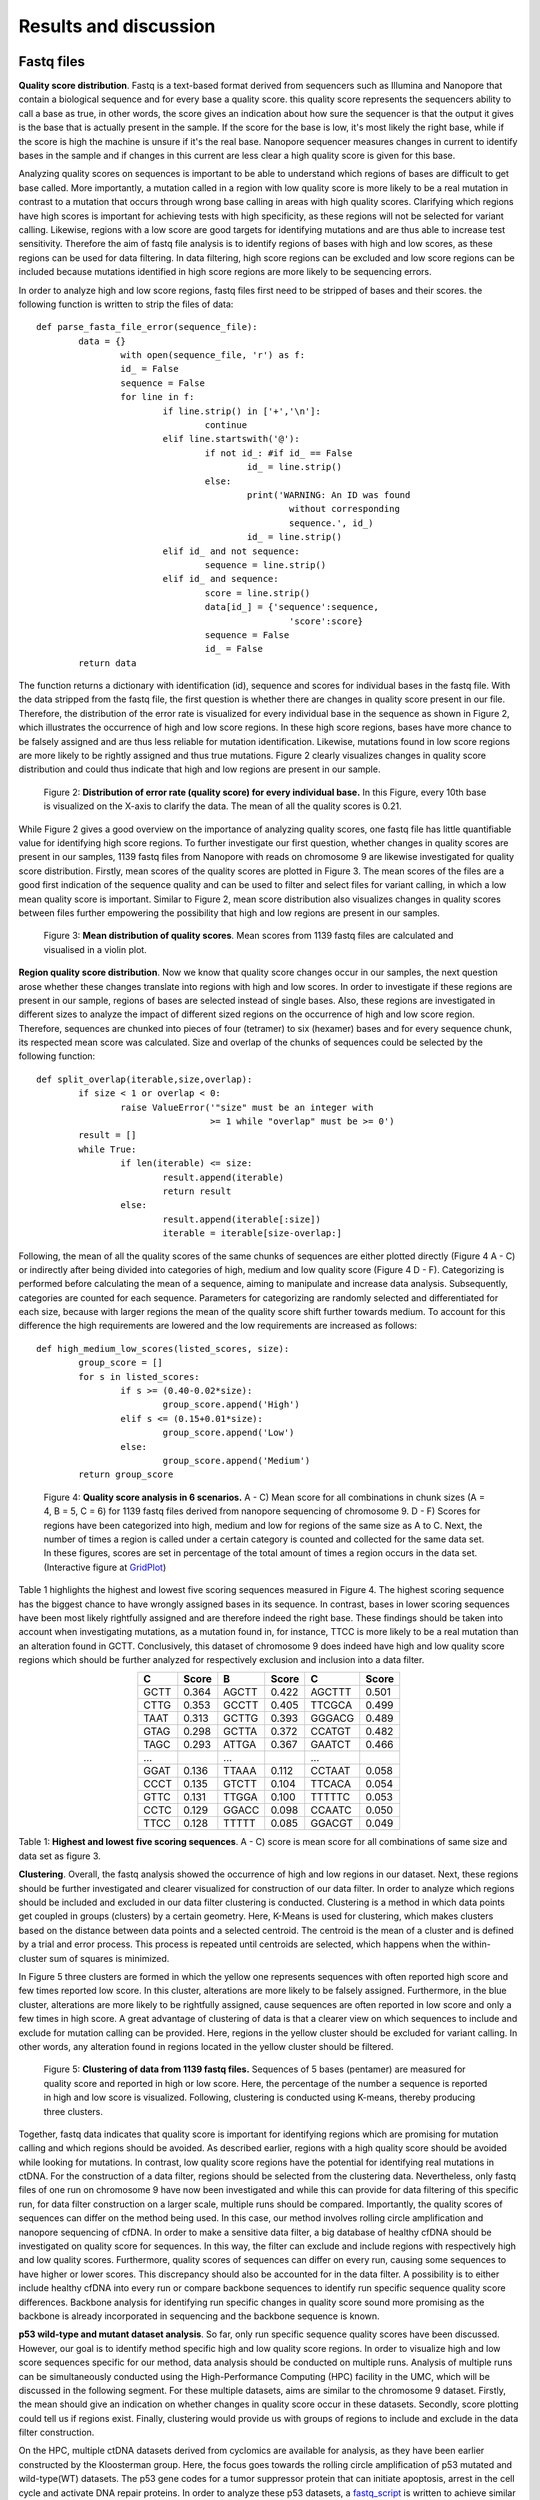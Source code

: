 Results and discussion
----------------------
Fastq files
+++++++++++
**Quality score distribution**. Fastq is a text-based format derived from sequencers such as Illumina and Nanopore that contain a biological sequence and for every base a quality score.
this quality score represents the sequencers ability to call a base as true, in other words, the score gives an indication about how sure the sequencer is that the output it gives is the base that is actually present in the sample. If the score for the base is low, it's most likely the right base, while if the score is high the machine is unsure if it's the real base. Nanopore sequencer measures changes in current to identify bases in the sample and if changes in this current are less clear a high quality score is given for this base.

Analyzing quality scores on sequences is important to be able to understand which regions of bases are difficult to get base called. More importantly, a mutation called in a region with low quality score is more likely to be a real mutation in contrast to a mutation that occurs through wrong base calling in areas with high quality scores. Clarifying which regions have high scores is important for achieving tests with high specificity, as these regions will not be selected for variant calling. Likewise, regions with a low score are good targets for identifying mutations and are thus able to increase test sensitivity. Therefore the aim of fastq file analysis is to identify regions of bases with high and low scores, as these regions can be used for data filtering. In data filtering, high score regions can be excluded and low score regions can be included because mutations identified in high score regions are more likely to be sequencing errors. 
 
In order to analyze high and low score regions, fastq files first need to be stripped of bases and their scores. the following function is written to strip the files of data:: 

	def parse_fasta_file_error(sequence_file):
		data = {}
			with open(sequence_file, 'r') as f:
        		id_ = False
       			sequence = False
       			for line in f:
       				if line.strip() in ['+','\n']:
               				continue
           			elif line.startswith('@'):
                			if not id_: #if id_ == False
                   				id_ = line.strip()
           				else:
                    				print('WARNING: An ID was found 
							without corresponding 
							sequence.', id_)
                    				id_ = line.strip()
            			elif id_ and not sequence:
               				sequence = line.strip()
            			elif id_ and sequence:
                   			score = line.strip()
                    			data[id_] = {'sequence':sequence,
                                	  		'score':score}
                    			sequence = False 
                 	   		id_ = False
    		return data

The function returns a dictionary with identification (id), sequence and scores for individual bases in the fastq file. With the data stripped from the fastq file, the first question is whether there are changes in quality score present in our file. Therefore, the distribution of the error rate is visualized for every individual base in the sequence as shown in Figure 2, which illustrates the occurrence of high and low score regions. In these high score regions, bases have more chance to be falsely assigned and are thus less reliable for mutation identification. Likewise, mutations found in low score regions are more likely to be rightly assigned and thus true mutations. Figure 2 clearly visualizes changes in quality score distribution and could thus indicate that high and low regions are present in our sample.

.. figure:: https://raw.githubusercontent.com/DouweSpaanderman/NaDA/master/Documentation/source/_static/Fastq_files_qualityscore.png
   :width: 840px
   :height: 500px

   Figure 2: **Distribution of error rate (quality score) for every individual base.** In this Figure, every 10th base is visualized on the X-axis to clarify the data. The mean of all the quality scores is 0.21.

While Figure 2 gives a good overview on the importance of analyzing quality scores, one fastq file has little quantifiable value for identifying high score regions. To further investigate our first question, whether changes in quality scores are present in our samples, 1139 fastq files from Nanopore with reads on chromosome 9 are likewise investigated for quality score distribution. Firstly, mean scores of the quality scores are plotted in Figure 3. The mean scores of the files are a good first indication of the sequence quality and can be used to filter and select files for variant calling, in which a low mean quality score is important. Similar to Figure 2, mean score distribution also visualizes changes in quality scores between files further empowering the possibility that high and low regions are present in our samples.

.. figure:: https://raw.githubusercontent.com/DouweSpaanderman/NaDA/master/Documentation/source/_static/Mean_distribution_of_all_quality_score.png
   :width: 840px
   :height: 414px

   Figure 3: **Mean distribution of quality scores**. Mean scores from 1139 fastq files are calculated and visualised in a violin plot.

**Region quality score distribution**. Now we know that quality score changes occur in our samples, the next question arose whether these changes translate into regions with high and low scores. In order to investigate if these regions are present in our sample, regions of bases are selected instead of single bases. Also, these regions are investigated in different sizes to analyze the impact of different sized regions on the occurrence of high and low score region. Therefore, sequences are chunked into pieces of four (tetramer) to six (hexamer) bases and for every sequence chunk, its respected mean score was calculated. Size and overlap of the chunks of sequences could be selected by the following function::

	def split_overlap(iterable,size,overlap):
    		if size < 1 or overlap < 0:
        		raise ValueError('"size" must be an integer with
					 >= 1 while "overlap" must be >= 0')
    		result = []
    		while True:
        		if len(iterable) <= size:
            			result.append(iterable)
            			return result
        		else:
            			result.append(iterable[:size])
            			iterable = iterable[size-overlap:] 

Following, the mean of all the quality scores of the same chunks of sequences are either plotted directly (Figure 4 A - C) or indirectly after being divided into categories of high, medium and low quality score (Figure 4 D - F). Categorizing is performed before calculating the mean of a sequence, aiming to manipulate and increase data analysis. Subsequently, categories are counted for each sequence. Parameters for categorizing are randomly selected and differentiated for each size, because with larger regions the mean of the quality score shift further towards medium. To account for this difference the high requirements are lowered and the low requirements are increased as follows::

	def high_medium_low_scores(listed_scores, size):
    		group_score = []
    		for s in listed_scores:
        		if s >= (0.40-0.02*size):
           			group_score.append('High')
        		elif s <= (0.15+0.01*size):
            			group_score.append('Low')
        		else:
            			group_score.append('Medium')
    		return group_score

.. figure:: https://raw.githubusercontent.com/DouweSpaanderman/NaDA/master/Documentation/source/_static/Fastq_gridplots.png
   :width: 840px
   :height: 554px

   Figure 4: **Quality score analysis in 6 scenarios.** A - C) Mean score for all combinations in chunk sizes (A = 4, B = 5, C = 6) for 1139 fastq files derived from nanopore sequencing of chromosome 9. D - F) Scores for regions have been categorized into high, medium and low for regions of the same size as A to C. Next, the number of times a region is called under a certain category is counted and collected for the same data set. In these figures, scores are set in percentage of the total amount of times a region occurs in the data set.(Interactive figure at GridPlot_)

.. _GridPlot: https://htmlpreview.github.io/?https://github.com/DouweSpaanderman/NaDA/master/Documentation/source/_static/gridplot.html

Table 1 highlights the highest and lowest five scoring sequences measured in Figure 4. The highest scoring sequence has the biggest chance to have wrongly assigned bases in its sequence. In contrast, bases in lower scoring sequences have been most likely rightfully assigned and are therefore indeed the right base. These findings should be taken into account when investigating mutations, as a mutation found in, for instance, TTCC is more likely to be a real mutation than an alteration found in GCTT. Conclusively, this dataset of chromosome 9 does indeed have high and low quality score regions which should be further analyzed for respectively exclusion and inclusion into a data filter. 

.. table:: 
   :align: center

   +-----------+-------+-----------+-------+-----------+-------+
   |     C     | Score |     B     | Score |     C     | Score |
   |           |       |           |       |           |       |
   +===========+=======+===========+=======+===========+=======+
   |   GCTT    | 0.364 |   AGCTT   | 0.422 |   AGCTTT  | 0.501 |
   +-----------+-------+-----------+-------+-----------+-------+
   |   CTTG    | 0.353 |   GCCTT   | 0.405 |   TTCGCA  | 0.499 |
   +-----------+-------+-----------+-------+-----------+-------+
   |   TAAT    | 0.313 |   GCTTG   | 0.393 |   GGGACG  | 0.489 |
   +-----------+-------+-----------+-------+-----------+-------+
   |   GTAG    | 0.298 |   GCTTA   | 0.372 |   CCATGT  | 0.482 |
   +-----------+-------+-----------+-------+-----------+-------+
   |   TAGC    | 0.293 |   ATTGA   | 0.367 |   GAATCT  | 0.466 |
   +-----------+-------+-----------+-------+-----------+-------+
   |   ...     |       |    ...    |       |    ...    |       |
   +-----------+-------+-----------+-------+-----------+-------+
   |   GGAT    | 0.136 |   TTAAA   | 0.112 |   CCTAAT  | 0.058 |
   +-----------+-------+-----------+-------+-----------+-------+
   |   CCCT    | 0.135 |   GTCTT   | 0.104 |   TTCACA  | 0.054 |
   +-----------+-------+-----------+-------+-----------+-------+
   |   GTTC    | 0.131 |   TTGGA   | 0.100 |   TTTTTC  | 0.053 |
   +-----------+-------+-----------+-------+-----------+-------+
   |   CCTC    | 0.129 |   GGACC   | 0.098 |   CCAATC  | 0.050 |
   +-----------+-------+-----------+-------+-----------+-------+
   |   TTCC    | 0.128 |   TTTTT   | 0.085 |   GGACGT  | 0.049 |
   +-----------+-------+-----------+-------+-----------+-------+

Table 1: **Highest and lowest five scoring sequences**. A - C) score is mean score for all combinations of same size and data set as figure 3.

**Clustering**. Overall, the fastq analysis showed the occurrence of high and low regions in our dataset. Next, these regions should be further investigated and clearer visualized for construction of our data filter. In order to analyze which regions should be included and excluded in our data filter clustering is conducted. Clustering is a method in which data points get coupled in groups (clusters) by a certain geometry. Here, K-Means is used for clustering, which makes clusters based on the distance between data points and a selected centroid. The centroid is the mean of a cluster and is defined by a trial and error process. This process is repeated until centroids are selected, which happens when the within-cluster sum of squares is minimized.

In Figure 5 three clusters are formed in which the yellow one represents sequences with often reported high score and few times reported low score. In this cluster, alterations are more likely to be falsely assigned. Furthermore, in the blue cluster, alterations are more likely to be rightfully assigned, cause sequences are often reported in low score and only a few times in high score. A great advantage of clustering of data is that a clearer view on which sequences to include and exclude for mutation calling can be provided. Here, regions in the yellow cluster should be excluded for variant calling. In other words, any alteration found in regions located in the yellow cluster should be filtered. 

.. figure:: https://raw.githubusercontent.com/DouweSpaanderman/NaDA/master/Documentation/source/_static/clusterplot.png
   :width: 840px
   :height: 325px

   Figure 5: **Clustering of data from 1139 fastq files.** Sequences of 5 bases (pentamer) are measured for quality score and reported in high or low score. Here, the percentage of the number a sequence is reported in high and low score is visualized. Following, clustering is conducted using K-means, thereby producing three clusters. 

Together, fastq data indicates that quality score is important for identifying regions which are promising for mutation calling and which regions should be avoided. As described earlier, regions with a high quality score should be avoided while looking for mutations. In contrast, low quality score regions have the potential for identifying real mutations in ctDNA. For the construction of a data filter, regions should be selected from the clustering data. Nevertheless, only fastq files of one run on chromosome 9 have now been investigated and while this can provide for data filtering of this specific run, for data filter construction on a larger scale, multiple runs should be compared. Importantly, the quality scores of sequences can differ on the method being used. In this case, our method involves rolling circle amplification and nanopore sequencing of cfDNA. In order to make a sensitive data filter, a big database of healthy cfDNA should be investigated on quality score for sequences. In this way, the filter can exclude and include regions with respectively high and low quality scores. Furthermore, quality scores of sequences can differ on every run, causing some sequences to have higher or lower scores. This discrepancy should also be accounted for in the data filter. A possibility is to either include healthy cfDNA into every run or compare backbone sequences to identify run specific sequence quality score differences. Backbone analysis for identifying run specific changes in quality score sound more promising as the backbone is already incorporated in sequencing and the backbone sequence is known. 

**p53 wild-type and mutant dataset analysis**. So far, only run specific sequence quality scores have been discussed. However, our goal is to identify method specific high and low quality score regions. In order to visualize high and low score sequences specific for our method, data analysis should be conducted on multiple runs. Analysis of multiple runs can be simultaneously conducted using the High-Performance Computing (HPC) facility in the UMC, which will be discussed in the following segment. For these multiple datasets, aims are similar to the chromosome 9 dataset. Firstly, the mean should give an indication on whether changes in quality score occur in these datasets. Secondly, score plotting could tell us if regions exist. Finally, clustering would provide us with groups of regions to include and exclude in the data filter construction.

On the HPC, multiple ctDNA datasets derived from cyclomics are available for analysis, as they have been earlier constructed by the Kloosterman group. Here, the focus goes towards the rolling circle amplification of p53 mutated and wild-type(WT) datasets. The p53 gene codes for a tumor suppressor protein that can initiate apoptosis, arrest in the cell cycle and activate DNA repair proteins. In order to analyze these p53 datasets, a fastq_script_ is written to achieve similar data analysis and visualization as was applied to fastq files from chromosome 9. To improve data visibility, minor visualization updates are conducted. 
Both mutated and WT datasets are separated in equally sized chunked files, around 4000 files each, and analysed as individual chunks to increase script parallelization, thus increasing speed. First, the datasets are investigated for changes in quality score, to give an indication whether these changes also harnessed in these datasets similarly to the chromosome 9 dataset. Therefore, the mean scores of all files are calculated and visualized in Figure 6.

.. figure:: https://raw.githubusercontent.com/DouweSpaanderman/NaDA/master/Documentation/source/_static/RCAxMUT_WT_boxplot.png
   :width: 840px
   :height: 490px

   Figure 6: **Boxplot of mean score from p53 mutated and WT dataset.** For both datasets chunk 0 to 9 have been visualized. Chunk 10 to 24 are excluded, but showed similar results.

.. _fastq_script: https://github.com/DouweSpaanderman/NaDA/blob/master/Scripts/fastq_qualityscore_analyser.py

This boxplot clearly visualizes the lack of consistency between quality scores in the same sequence run. Similarly to our previous chromosome 9 dataset, Figure 6 visualizes the occurrence of difference in quality score in p53 datasets. However, the inconsistency between the different chunks in the same dataset reveals that quality scores are highly fluctuating between chunks. This could indicate that regions reported in high and low quality score also shift heavily between chunks. 

While mean scores give an indication on quality score analysis, both quality score plotting and clustering are yet to determine whether high and low score regions exist and persist in multiple chunks and datasets. For every chunk derived from a dataset, sequences have been analyzed and visualized as tetramer, pentamer and hexamer. This is conducted to analyze the impact of different sized regions on the occurrence of high and low score region. Here, tetramers of wild-type chunk 0 to 3 have been plotted as shown in Figure 7.

.. figure:: https://raw.githubusercontent.com/DouweSpaanderman/NaDA/master/Documentation/source/_static/Fastq_gridplot_WT.png
   :width: 840px
   :height: 680px

   Figure 7: **Tetramer sequence analysis for chunks zero to three of the p53 wild-type database.** This figure illustrates the mean quality score for each tetramer possible in one chunk. A) chunk 0. B) chunk 1. C) chunk 2. D) chunk 3. The interactive figure can be found here and also visualizes data analysis when divided into high, medium and low group.(WT_chunk0_, WT_chunk1_, WT_chunk2_ and WT_chunk3_)

.. _WT_chunk0: https://htmlpreview.github.io/?https://github.com/DouweSpaanderman/NaDA/blob/master/Documentation/source/_static/RCAxWT_chunk0_4.0_3.0_score_plotting.html
.. _WT_chunk1: https://htmlpreview.github.io/?https://github.com/DouweSpaanderman/NaDA/blob/master/Documentation/source/_static/RCAxWT_chunk1_4.0_3.0_score_plotting.html
.. _WT_chunk2: https://htmlpreview.github.io/?https://github.com/DouweSpaanderman/NaDA/blob/master/Documentation/source/_static/RCAxWT_chunk2_4.0_3.0_score_plotting.html
.. _WT_chunk3: https://htmlpreview.github.io/?https://github.com/DouweSpaanderman/NaDA/blob/master/Documentation/source/_static/RCAxWT_chunk3_4.0_3.0_score_plotting.html

Similarly to the boxplot, there seems to be a lack of consistency between chunks as high reported tetramers differ heavily between these chunks. Similar results are visible for bigger sized chunks(supplementary_1_) and chunks derived from the p53 mutant dataset(supplementary_2_). These datasets show that there is yet to be proven that a correlation between quality scores and specific regions or chunks exists. However, clustering could clarify the occurrence of high quality score regions by better identification of these regions. In order to cluster data derived from dataset chunks, the same algorithm (K-Means) is used as described above. In Figure 8 clustering of chunks, 0 to 3 from p53 WT has been visualized.

.. _supplementary_1: https://rawgit.com/DouweSpaanderman/NaDA/master/Documentation/build/html/Supplementary.html
.. _supplementary_2: https://rawgit.com/DouweSpaanderman/NaDA/master/Documentation/build/html/Supplementary.html

.. figure:: https://raw.githubusercontent.com/DouweSpaanderman/NaDA/master/Documentation/source/_static/Fastq_gridplot_WT_cluster.png
   :width: 840px
   :height: 815px

   Figure 8: **Clustering of hexameer sequence for chunks zero to three of the p53 wild-type database.** Data points are visualised as percentage reported in high (y-axis) and low score(x-axis). A) chunk 0. B) chunk 1. C) chunk 2. D) chunk 3. Interactive cluster plot can be found here. (WT_chunk0_cluster_, WT_chunk1_cluster_, WT_chunk2_cluster_ and WT_chunk3_cluster_)

.. _WT_chunk0_cluster: https://htmlpreview.github.io/?https://github.com/DouweSpaanderman/NaDA/blob/master/Documentation/source/_static/RCAxWT_chunk0_6.0_5.0_score_clustering.html
.. _WT_chunk1_cluster: https://htmlpreview.github.io/?https://github.com/DouweSpaanderman/NaDA/blob/master/Documentation/source/_static/RCAxWT_chunk1_6.0_5.0_score_clustering.html
.. _WT_chunk2_cluster: https://htmlpreview.github.io/?https://github.com/DouweSpaanderman/NaDA/blob/master/Documentation/source/_static/RCAxWT_chunk2_6.0_5.0_score_clustering.html
.. _WT_chunk3_cluster: https://htmlpreview.github.io/?https://github.com/DouweSpaanderman/NaDA/blob/master/Documentation/source/_static/RCAxWT_chunk3_6.0_5.0_score_clustering.html

By clustering, regions can be identified that have both been reported often as high score and few times as low scores. However, between chunks there is a huge discrepancy in quality scores. Chunk 0 and 2 have an overall much lower quality score in comparison with chunk 1 and 2, which is also identified with mean quality scores in Figure 6. This big difference in overall quality of the chunks suggests that quality score cannot be used for constructing a data filter as regions vary too much. Nevertheless, if regions are always present in the same cluster between chunks, high and low quality score regions could still be identified. Additionally, quality score means should not have to influence score from a single region in comparison to other regions in the same chunk. With this in mind, future analysis should be conducted comparing regions between chunks for the same group. For example, regions reported in the high score group from chunk 0 should be compared to regions reported in the high score groups of the other chunks.

As described earlier, identifying high quality score regions could help data filtering for mutations, as bases in regions with high quality score are less likely to be rightfully assigned and the other way around for low quality score region. Therefore, respectively, these regions could be excluded or included in variant calling. Currently, quality score analysis shows a lot of inconsistency between chunks of the same dataset. Thus, it is yet impossible to conclude any regions that have either a high or low quality score. Therefore, quality score has currently no application in creating a data filter. Altogether, although quality score shows limited possibilities, regions should still be compared between chunks, because regions could still be reported in similar clusters (high score or low score clusters). Further comparison of regions between chunks could clarify whether there is a correlation between regions and quality scores. 

Variant Call Format files
+++++++++++++++++++++++++
**Mutation distribution of single nucleotide polymorphisms**. After base calling is conducted, reads are compared with the reference genome in order to call variants occurring in the samples. The output of variant calling is located in Variant Call Format (VCF) files, which are in text-based formats similar to fastq, containing data of single positions bases in the genome. In these files, variants are formatted with the reference included. For sequenced sites, the number of reads found with the mutation and reference is given.

In these VCF files multiple variances can be identified depending on which dataset is used. These variances identified in the VCF files can be real mutations but also PCR and sequencing errors. Analysing VCF files could yield information about real mutations positions as well as the positions where errors are more prone to be located. Similarly to fastq files, it could be possible that errors occur more often in specific regions of bases. Therefore, Alterations found in these locations could be excluded by a data filter. Our goals for VCF analysis are to be able to identify real driver mutations and to analyze if regions can be identified which are more prone to errors. Identifying real driver mutations can be done by comparing wild-type (WT) and mutated (Mut) databases as driver mutations should not be included in the WT. Furthermore, region analysis can be conducted by constructing larger sequences similar to fastq analysis. 

In order to achieve our goals, a dataset is analyzed derived from the Cyclomics project, in which sequencing is performed with Nanopore. The data contains a part of the p53 gene on chromosome 17, existing of 160 nucleotides and a backbone, which is used for the circular PCR reaction. In total, 1187 VCF files are used for variant calling. These VCF files are screened for single nucleotide polymorphism (SNP) occurrence. Files are stripped of reported mutated bases and other data is discarded. As described earlier, every variant site has a number of reads that cover this site. These reads can be both coupled to the mutation and the reference. For example, on position 7577503 a SNP is found in 6 reads and 3 reads are coupled to the reference. While normally the number of reads coupled to the mutation in contrast to the total amount of reads is important, here the occurrence of certain SNPs has been firstly investigated. Analysing SNPs in ctDNA could help identify real driver mutations present in a tumor. Likewise, analyzing cfDNA for SNPs by identifying passenger mutation, asymmetric DNA errors, PCR errors and sequencing errors can be useful for lowering background noise.

Our first aim is to analyze and visualize SNP occurrences in the p53 databases. Identifying often manifesting alteration can help understand what bases are more prone to errors. Normally, no discrepancy between alterations should occur as biological mechanisms do not favor specific base substitutions. Therefore, changes in Cyclomics can be devised to suppress these errors. In order to investigate the amount of SNPs in the files, VCF files are similarly stripped as Fastq files and separated by either sequence or backbone. Next, for the alterations, a parameter is set at a minimum of 25 percent of the reads that should be coupled to the mutant variant and visualized in Figure 9:

.. figure:: https://raw.githubusercontent.com/DouweSpaanderman/NaDA/master/Documentation/source/_static/Combined_vcf_snp_analysis.png
   :width: 840px
   :height: 405px

   Figure 9: **Distribution of SNPs in the sequence of the p53 gene for 1187 VCF files.** Parameter for variant identification is set at 25% of the reads to the variant. Variants are displayed as C > T, meaning that T substitutes C. A) Bar plot with single nucleotide polymorphisms occurrence as percentage of whole. B) Heatmap of the same variances with the number of occurrences in the files

Both Figure 9A and 9B illustrate a common occurrence of G > A mutation and to lesser extend C > A. The high prevalence of these SNPs in contrast to other alterations are a strong indication that these alterations are caused by a non-biological mechanism, which can be errors in the rolling circle amplification, library preparation and sequencing of the ctDNA. In literature, cytosine deamination has been described to increase C:G > T:A noise levels (8_). Cytosine deamination occurs when the amino group of cytosine is removed resulting in a change to a uracil analog. Also, the less occurring alteration C > A has been reported to be caused by oxidative DNA damage during sample preparation(9_). Both these types of alterations can be a result of polymerase-induced errors. Possible suggested methods to suppress these errors are adding DNA repair mechanisms upon polymerase chain reaction (PCR) and lowering heat. However, if results are similar in other databases, an in silico approach to polish background noise can also be devised. Overall, optimizing Cyclomics to minimize error occurrences should first be conducted.

.. _8: https://rawgit.com/DouweSpaanderman/NaDA/master/Documentation/build/html/References.html
.. _9: https://rawgit.com/DouweSpaanderman/NaDA/master/Documentation/build/html/References.html

**Region SNP analysis**. As described earlier, one of our goals is to identify if regions are present in our sample which are more prone to errors. Therefore, trimers and pentamers are selected in which the middle base is reported to contain a SNPs in some of the files for heatmap analysis. Creating chunks for SNP analysis instead of single base analysis is conducted to visualize sequences that are more likely to contain SNPs. Pandas library is used to create a dataframe for the number of times mutation occurred to either A, T, C or G. This dataframe is then mapped to a heatmap with the reference sequence (Figure 10). Just as in previous Figures, length of the surrounding bases can be changed to give a wider variety of information. Firstly, analyzing of this p53 dataset visualized the occurrence of regions that are prone to errors. Secondly, This Figure gave more information about base combinations with high alteration affinity, such as CGC to CAC.

.. figure:: https://raw.githubusercontent.com/DouweSpaanderman/NaDA/master/Documentation/source/_static/Variance_occurence_in_sequence_vcf_3.PNG
   :width: 840px
   :height: 335px

   Figure 10: **Occurence of variance per reference sequence to different bases.** In all the sequences the middle base is reported to be mutated in some of the vcf files. This mutation again has a parameter that is set at 25% of the reads at least mutated. 

Identifying high variance chunks in healthy cfDNA is important to understand where errors arise in the sequence and thus could help polishing background noise by deselecting these chunks for variant calling analysis. However, it is important to keep in mind that variance present in WT samples could not only be errors but also real passenger mutations. 

Furthermore, just as with the fastq files, variances can be separated between alterations specific for a run and alterations specific for the method being used. For instance, CTC > A could be an alteration that is specifically highly mutated in a particular run, while CGC > A occurs often in every run with this method of rolling circle amplification and Nanopore sequencing. Therefore, filtering should be able to account for both run specific and method specific alterations. In the same manner, a large database of healthy cfDNA could accomplish a method specific filter and adding healthy cfDNA into every run could provide with a specific alteration filter, which will be helpful in lowering background noise. Also more convenient, backbone data could be used to identify run specific errors as the backbone does not change between runs and should thus never contain alterations.

**p53 wild-type and mutant dataset analysis**. In the previous segment, only one run is investigated for the presence of SNPs. In order to establish enough information for specifying a method specific data filter, multiple Cyclomics databases should be analyzed for occurring alterations. In the following segments analysis of four datasets is conducted. These datasets all cover the p53 gene, either WT, Mut, 1% mutated or 10% mutated. Investigation of these datasets could provide for real driver mutations and often error harnessing regions. Further analysis on these VCF files is conducted on the HPC system as it required greater computer performance and parallelization. In order to conduct VCF analysis on the HPC, a VCF analysis script_ is written. This script analyses mutation occurrences in the insert and backbone similarly as described above. Subsequently, visualization is updated, presenting sequences as a percentage of times it has been reported to contain a SNP to how many times it is reported in total for the whole dataset. 

Firstly, SNPs are investigated for their individual positions. This is conducted to be able to identify the real driver mutation by comparing wild-type and mutated datasets. As visualized in Figure 11, using this single position heatmap, a clear mutation, position 7578265 A > T, can be found in the p53 mutated dataset. 

.. figure:: https://raw.githubusercontent.com/DouweSpaanderman/NaDA/master/Documentation/source/_static/single_base_insert_MUT.PNG
   :width: 840px
   :height: 325px

   Figure 11: **Single position SNPs analysis for p53 mutated database**. Occurrence of SNP is visualized as a percentage of times it has been reported with a SNP to the total amount of times it has been reported in the dataset. Interactive figure can be found here(single_base_insert_MUT_)

.. _single_base_insert_MUT: https://htmlpreview.github.io/?https://github.com/DouweSpaanderman/NaDA/blob/master/Documentation/source/_static/RCAxMUT_single_base_insert_1_heatmap_sequences.html

Similar to Figure 11, wild-type, 1% and 10% have been analyzed for position specific SNPs (supplementary_3_). As expected, wild-type shows no occurrence of the specific mutation and the other datasets are in concordance with the percentages of reads that should contain the SNP. Therefore, this script_ is able to identify real driver mutations in this p53 dataset, which is A to T at position 7578265. 

.. _supplementary_3: https://rawgit.com/DouweSpaanderman/NaDA/master/Documentation/build/html/Supplementary.html

However, while the expected alteration is found in our datasets, for those datasets other alteration are also identified. These alterations are not in line with our expectations and could have a number of explanations. Firstly, it could be a real passenger mutation which is not normally present in the reference. Secondly, these alterations could be caused by protocol errors, such as PCR errors and sequencing errors. For both these types of alterations could be accounted for by respectively excluding certain positions and certain regions of bases in the data filter. However, the distinction between these alterations is difficult to determine. Currently, found alterations can help to construct a data filter specific for p53 databases as specific positions can be excluded. Nevertheless, our aim is to construct a data filter that can be applied to multiple gene databases. Therefore, regions should further be investigated to determine if they are reported as mutated because of errors or real passenger mutations. 

In order to construct a data filter usable for multiple genes, regions rather than single positions are investigated for SNPs. Region selection could help identifying SNPs due to protocol errors and help exclude them from the analysis. First, chunks of trimers and pentamers are selected as described in region SNP analysis. Subsequently, these chunks are plotted in a heatmap visualized in Figure 12. Mutation occurrence (GGATA > T) could again be clearly visualized in this dataset. Furthermore, WT analysis showed a complete absence of this mutation (supplementary_4_) and the other two datasets are in concordance with the percentage mutated (supplementary_5_). 

.. _supplementary_4: https://rawgit.com/DouweSpaanderman/NaDA/master/Documentation/build/html/Supplementary.html
.. _supplementary_5: https://rawgit.com/DouweSpaanderman/NaDA/master/Documentation/build/html/Supplementary.html

Extraordinarily, apart from the expected mutation, in all four datasets other pentamers seem to be mutated as well. Especially, CAACC is reported to be highly mutated (around 30%) for all the datasets. This could indicate either the occurrence of other mutations in the dataset or the identification of pentamers which cause errors throughout our workflow.

.. figure:: https://raw.githubusercontent.com/DouweSpaanderman/NaDA/master/Documentation/source/_static/Variance_occurence_in_MUT.PNG
   :width: 840px
   :height: 325px

   Figure 12: **SNPs analysis for pentameer chunks**. Occurrence of SNP is visualized as a percentage of the amount of time sequence has been reported in the dataset. In all the chunks the middle base has been reported to be mutated in some of the vcf files. The dataset used here is the p53 mutated dataset. The interactive figure can be found here(MUT_heatmap_).

.. _script: https://github.com/DouweSpaanderman/NaDA/blob/master/Scripts/vcf_snp_variant_analyser.py
.. _MUT_heatmap: https://htmlpreview.github.io/?https://github.com/DouweSpaanderman/NaDA/blob/master/Documentation/source/_static/RCAxMUT_insert_5.0_heatmap_sequences.html

Importantly, the identified alterations could be present anywhere the pentamer is located in the sequence. Furthermore, if an alteration occurs in one specific position it is more prone to be an actual mutation. In contrast, alterations occurring in multiple locations within the same pentamer could indicate a systematic problem with PCR or sequencing causing a falsely identified mutation. In order to visualize the location of the altered chunks, another script is prepared to compare the pentamer locations in the sequence. This script constructed an excel_ with the position of the chunks, including SNP, the percentage of times this particular chunk with SNP occurs in a certain location and the number of times this specific alteration is found in the dataset. 

As expected, the p53 mutated altered chunk GGATA > T on locations 7578263 to 7578267 is reported as the only occurrence of this particular sequence with alteration in the whole dataset. This finding empowers the conclusion that this is, in fact, a real mutation. Similarly, other found alterations such as CAACC > G at position 7578333 to 7578337 are also only reported here in the whole sequence, suggesting that this is also a real mutation. However, this alteration has not been reported yet in the GRCh37.13 reference genome(10_), questioning the importance of this mutation. Also, this alteration is located in an intron and is thus less likely to be a driver mutation. Altogether, a mutation like CAACC > G is most likely a real passenger mutation and this location should thus be excluded by our data filter. Besides this passenger mutation, our datasets also show signs of error-prone regions. In figure 12, alteration CTGGG > A is found with an occurrence of 7,5%. Importantly, location analysis described in excel_ showed the presence of this alteration in multiple locations as both position 7578321 and 7578330 harnessed this specific alteration. Therefore, CTGGG > A is a region that is most likely more prone to errors occurring in our method and should be excluded by our data filter. 

Future investigations should be conducted towards automation of this process of identifying reported alterations by error-prone regions or real passenger mutations. Furthermore, automation of this process should also check if the mutation is reported in the GRCh37.13 reference genome(10_). Automation of this process is important for further investigation of VCF files for data filter construction.

.. _10: https://rawgit.com/DouweSpaanderman/NaDA/master/Documentation/build/html/References.html

Currently, we are able to identify SNPs occurring in ctDNA when we compare them to cfDNA. Additionally, we are able to visualize all SNPs occurring in a dataset and are already able to use this knowledge to analyze p53 datasets. Also, error-prone regions have been shown to persist in our database and can be further investigated for data filter construction. As a future perspective identification of both passenger mutation and error-prone regions should be automated to make data filter construction easier.

Apart from insert data, the backbone is also analyzed for SNPs. Backbone data could be applied in identifying run specific alterations, which are errors that occur in the sequence and differ in each run. After identification, these run specific errors could be included in data filtering. Firstly, backbone data is similarly stripped and analyzed as insert data and also visualized using heatmap. In Figure 13 backbone heatmaps from p53 wild-type and 10% mutated are visualized, which clearly shows the occurrence of run specific errors.

.. figure:: https://raw.githubusercontent.com/DouweSpaanderman/NaDA/master/Documentation/source/_static/backbone_variance_WT_10.png
   :width: 840px
   :height: 665px

   Figure 13: **SNPs analysis for backbone**. Occurrence of SNP is visualized as a percentage of the amount of time sequence has been reported in backbone. In all the chunks the middle base has been reported to be mutated in some of the vcf files. A) Backbone from p53 wild-type. B) Backbone from p53 10% mutated. Interactive figure can be found here(Backbone_WT_ and Backbone_10_).

.. _Backbone_WT: https://htmlpreview.github.io/?https://github.com/DouweSpaanderman/NaDA/blob/master/Documentation/source/_static/RCAxWT_backbone_5.0_heatmap_sequences.html
.. _Backbone_10: https://htmlpreview.github.io/?https://github.com/DouweSpaanderman/NaDA/blob/master/Documentation/source/_static/RCAxPool5_xI2_backbone_5.0_heatmap_sequences.html

Similar to the insert data, the backbone data has been investigated for SNP locations (excel_). Because the backbone should not contain any SNPs, applying reported SNPs to the data filter could provide for run specific background noise canceling. Importantly, SNPs should at least have a 10% occurrence in the backbone to be applied in the data filter, to limit sequence exclusion. Furthermore, automation should be conducted to analyze error-prone regions.

.. _excel: https://raw.githubusercontent.com/DouweSpaanderman/NaDA/master/Documentation/source/_static/Excel.xlsx

Script Tests
++++++++++++
Before functions and scripts are run over multiple files and directories, they should be checked for quality. In order to check a function for its functionality, test scripts can be written. These testing scripts use the assert function to identify whether the set criteria are met. As an example the earlier described parse_fasta_file_error function is checked for its quality with the following testing script::

	class TestDoneFastqParser:
    
    		def setup_method(self):
        		sequence_file = 'C:/Users/Douwe/Documents/Python/test_cases/test_fastq2.done_fastq'
        		self.data = dl.parse_fasta_file_error(sequence_file)
        		id_ = list(self.data.keys())[0]
        		self.score = self.data[id_]['score']

    		def check_valid_DNA_sequence(self, s):
        		for l in set(s.upper()):
            			if not l in 'ACTGN':
                			return False
        		return True
        
    		def test_has_id(self):
        		for id in '@':
            			assert id in list(self.data.keys())[0]
           
    		def test_sequence_correct(self):
        		for k, v in self.data.items():
            			assert self.check_valid_DNA_sequence(v['sequence']) == True
            
    		def test_score_correct(self):
        		for letter in 'ABCDEFGHIJKLMNOPQRSTUVWXYZ':
            			assert letter not in self.score 

The class function is used to define which function is going to be checked for quality. Firstly, the function is setup with a test file, which is designed to identify flaws in the function. In other words, the test file consists of a lot of errors which the function should not pickup. Next, multiple assertions are made, such as the assertion that letters in sequence can only consist of A, C, T, G and N. Also, the score should consist of characters and not involve any letters. While this is an example of a test script, every function and script is checked for their quality. Testing scripts can be found here_. 

.. _here: https://github.com/DouweSpaanderman/NaDA/tree/master/Testing%20scripts

|
|

.. figure:: https://raw.githubusercontent.com/DouweSpaanderman/NaDA/master/Documentation/source/_static/Next.png
   :align: center
   :width: 100px
   :height: 100px
   :target: https://rawgit.com/DouweSpaanderman/NaDA/master/Documentation/build/html/Conclusion.html